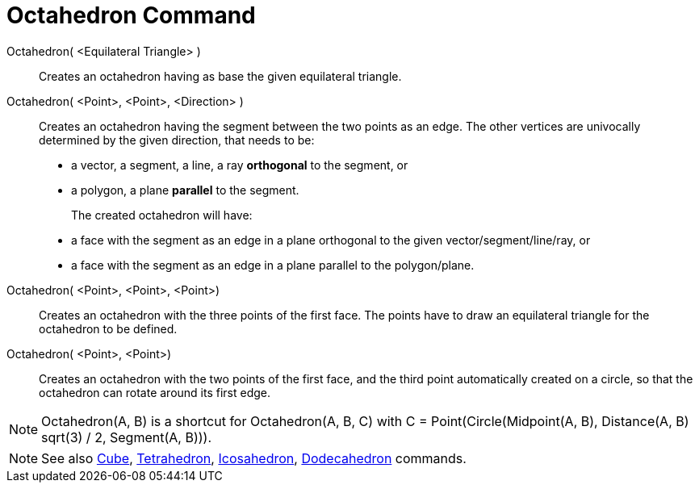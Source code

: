 = Octahedron Command
:page-en: commands/Octahedron
ifdef::env-github[:imagesdir: /en/modules/ROOT/assets/images]

Octahedron( <Equilateral Triangle> )::
  Creates an octahedron having as base the given equilateral triangle.

Octahedron( <Point>, <Point>, <Direction> )::
  Creates an octahedron having the segment between the two points as an edge.
  The other vertices are univocally determined by the given direction, that needs to be:
  * a vector, a segment, a line, a ray *orthogonal* to the segment, or
  * a polygon, a plane *parallel* to the segment.
+ 
The created octahedron will have:
  * a face with the segment as an edge in a plane orthogonal to the given vector/segment/line/ray, or
  * a face with the segment as an edge in a plane parallel to the polygon/plane.

Octahedron( <Point>, <Point>, <Point>)::
  Creates an octahedron with the three points of the first face. The points have to draw an equilateral triangle for the
  octahedron to be defined.

Octahedron( <Point>, <Point>)::
  Creates an octahedron with the two points of the first face, and the third point automatically created on a circle, so
  that the octahedron can rotate around its first edge.

[NOTE]
====

Octahedron(A, B) is a shortcut for Octahedron(A, B, C) with C = Point(Circle(Midpoint(A, B), Distance(A, B) sqrt(3) / 2,
Segment(A, B))).

====

[NOTE]
====

See also xref:/commands/Cube.adoc[Cube], xref:/commands/Tetrahedron.adoc[Tetrahedron],
xref:/commands/Icosahedron.adoc[Icosahedron], xref:/commands/Dodecahedron.adoc[Dodecahedron] commands.

====
